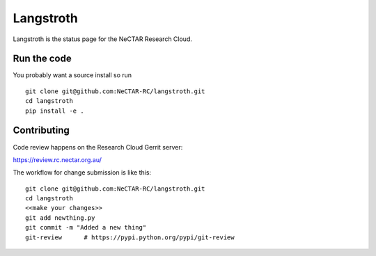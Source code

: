 Langstroth
==========

Langstroth is the status page for the NeCTAR Research Cloud.


Run the code
------------

You probably want a source install so run ::

  git clone git@github.com:NeCTAR-RC/langstroth.git
  cd langstroth
  pip install -e .


Contributing
------------

Code review happens on the Research Cloud Gerrit server:

https://review.rc.nectar.org.au/

The workflow for change submission is like this::

  git clone git@github.com:NeCTAR-RC/langstroth.git
  cd langstroth
  <<make your changes>>
  git add newthing.py
  git commit -m "Added a new thing"
  git-review      # https://pypi.python.org/pypi/git-review

